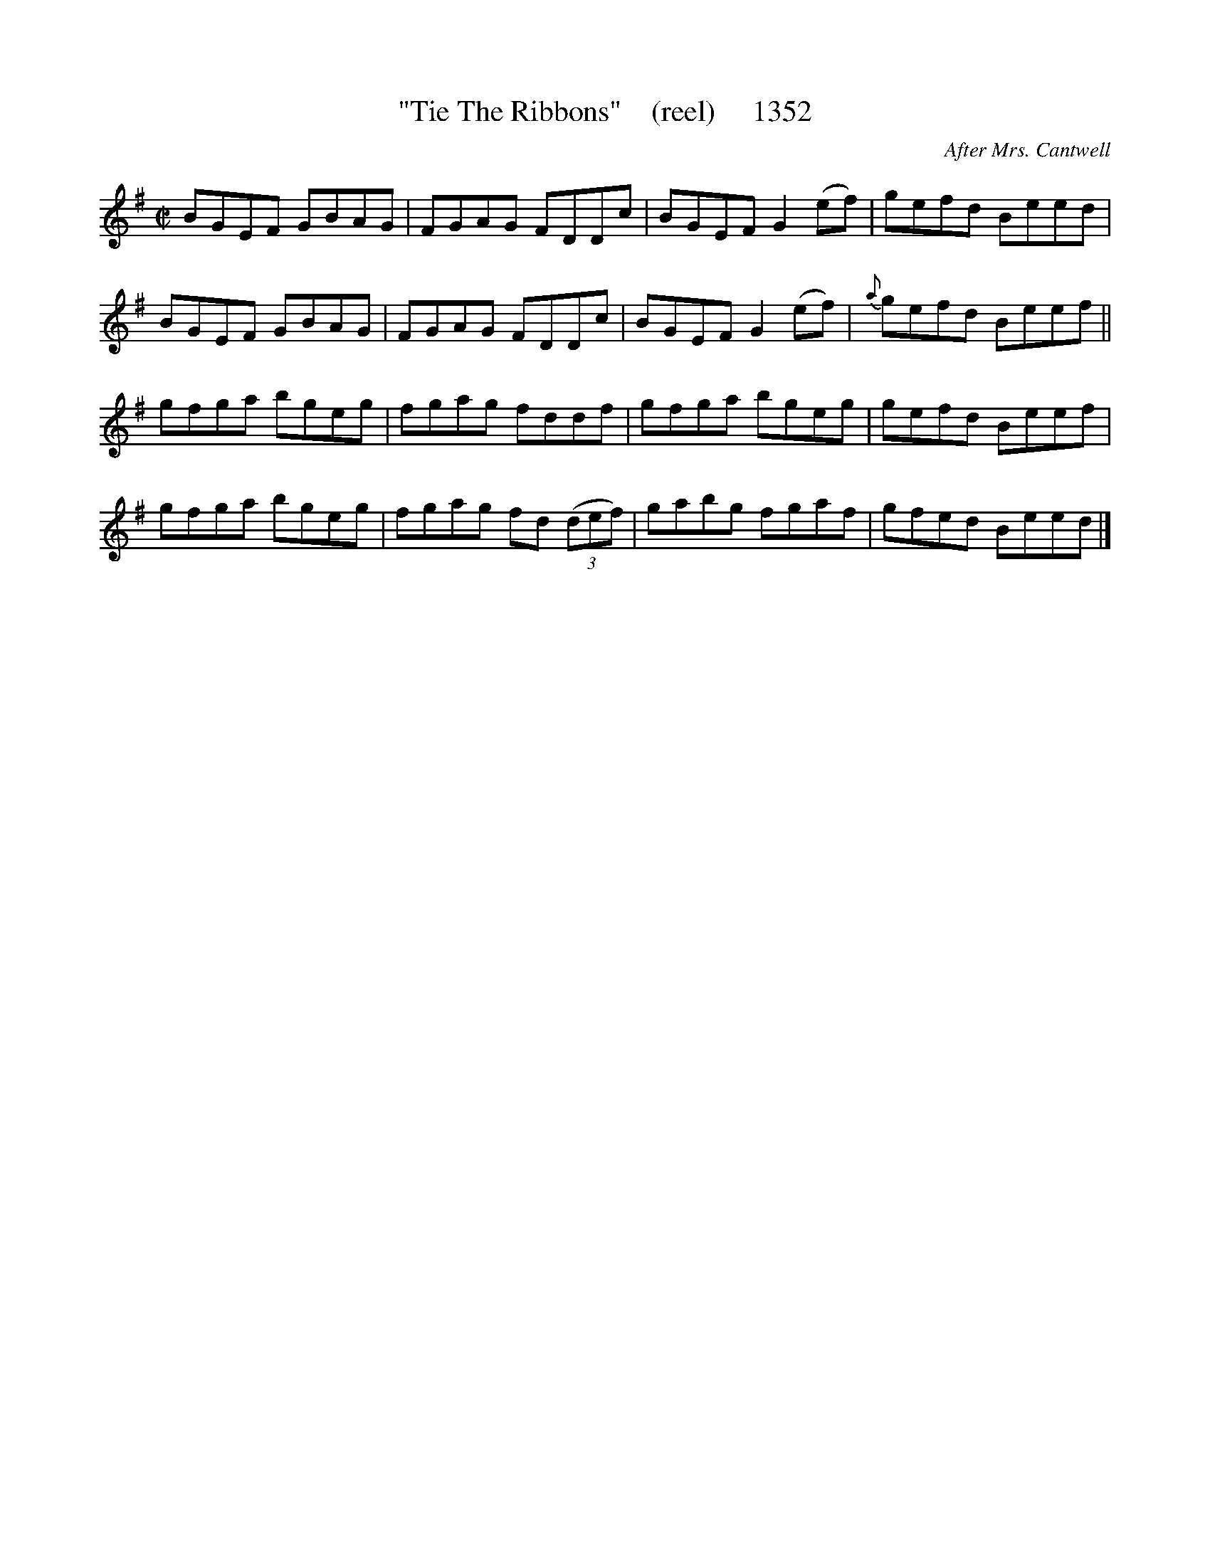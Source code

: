 X:1352
T:"Tie The Ribbons"    (reel)     1352
C:After Mrs. Cantwell
B:O'Neill's Music Of Ireland (The 1850) Lyon & Healy, Chicago, 1903 edition
Z:FROM O'NEILL'S TO NOTEWORTHY, FROM NOTEWORTHY TO ABC, MIDI AND .TXT BY VINCE
BRENNAN July 2003 (HTTP://WWW.SOSYOURMOM.COM)
I:abc2nwc
M:C|
L:1/8
K:G
BGEF GBAG|FGAG FDDc|BGEF G2(ef)|gefd Beed|
BGEF GBAG|FGAG FDDc|BGEF G2(ef)|{a}gefd Beef||
gfga bgeg|fgag fddf|gfga bgeg|gefd Beef|
gfga bgeg|fgag fd (3(def)|gabg fgaf|gfed Beed|]


